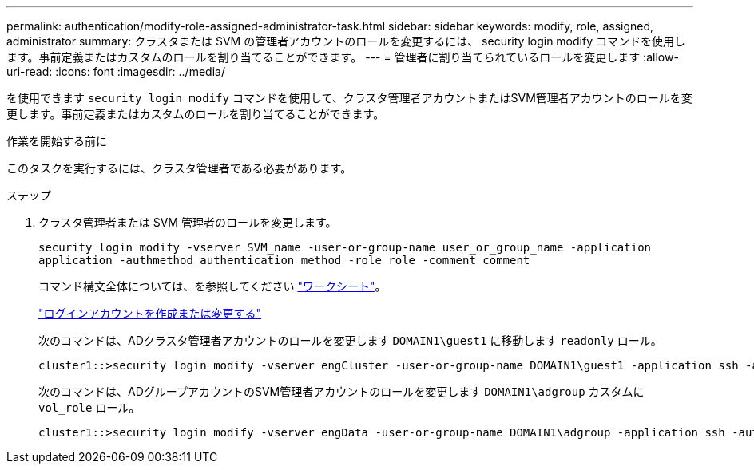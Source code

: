---
permalink: authentication/modify-role-assigned-administrator-task.html 
sidebar: sidebar 
keywords: modify, role, assigned, administrator 
summary: クラスタまたは SVM の管理者アカウントのロールを変更するには、 security login modify コマンドを使用します。事前定義またはカスタムのロールを割り当てることができます。 
---
= 管理者に割り当てられているロールを変更します
:allow-uri-read: 
:icons: font
:imagesdir: ../media/


[role="lead"]
を使用できます `security login modify` コマンドを使用して、クラスタ管理者アカウントまたはSVM管理者アカウントのロールを変更します。事前定義またはカスタムのロールを割り当てることができます。

.作業を開始する前に
このタスクを実行するには、クラスタ管理者である必要があります。

.ステップ
. クラスタ管理者または SVM 管理者のロールを変更します。
+
`security login modify -vserver SVM_name -user-or-group-name user_or_group_name -application application -authmethod authentication_method -role role -comment comment`

+
コマンド構文全体については、を参照してください link:config-worksheets-reference.html["ワークシート"]。

+
link:config-worksheets-reference.html["ログインアカウントを作成または変更する"]

+
次のコマンドは、ADクラスタ管理者アカウントのロールを変更します `DOMAIN1\guest1` に移動します `readonly` ロール。

+
[listing]
----
cluster1::>security login modify -vserver engCluster -user-or-group-name DOMAIN1\guest1 -application ssh -authmethod domain -role readonly
----
+
次のコマンドは、ADグループアカウントのSVM管理者アカウントのロールを変更します `DOMAIN1\adgroup` カスタムに `vol_role` ロール。

+
[listing]
----
cluster1::>security login modify -vserver engData -user-or-group-name DOMAIN1\adgroup -application ssh -authmethod domain -role vol_role
----


